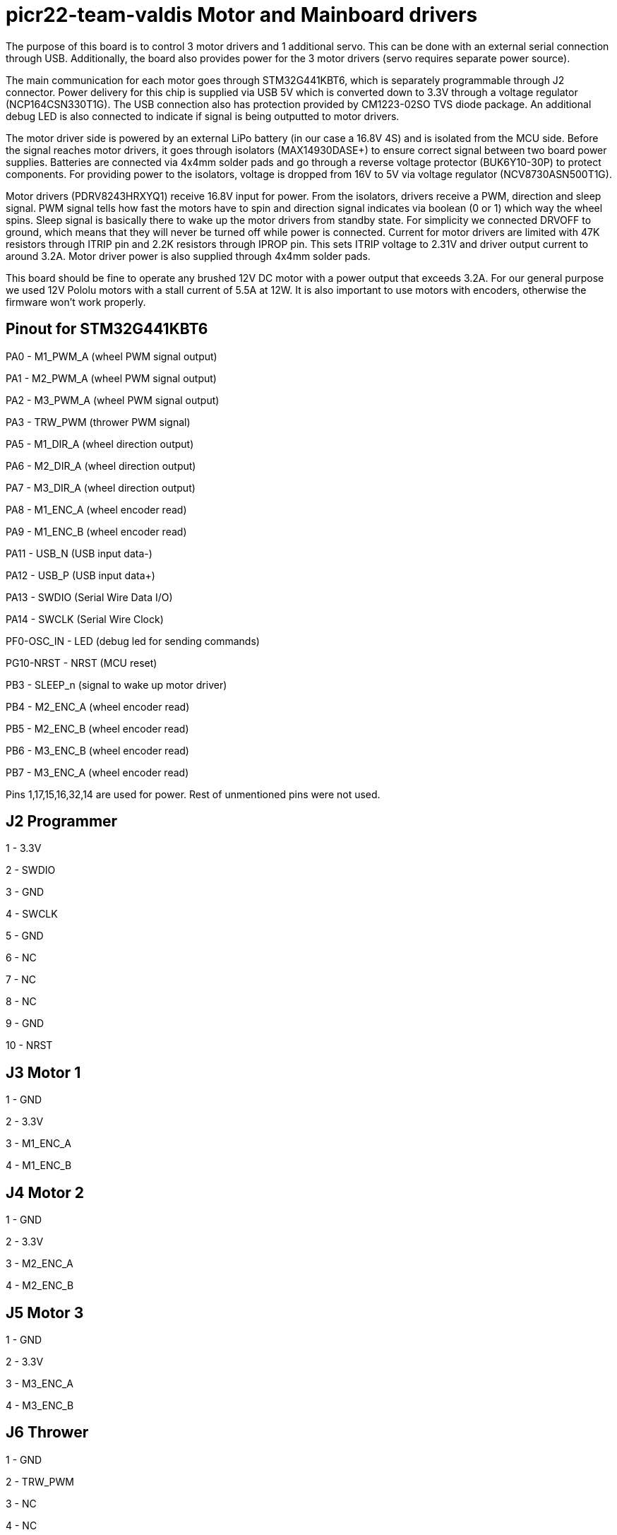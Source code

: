 # picr22-team-valdis Motor and Mainboard drivers

The purpose of this board is to control 3 motor drivers and 1 additional servo. This can be done with an external serial connection through USB. Additionally, the board also provides power for the 3 motor drivers (servo requires separate power source).

The main communication for each motor goes through STM32G441KBT6, which is separately programmable through J2 connector. Power delivery for this chip is supplied via USB 5V which is converted down to 3.3V through a voltage regulator (NCP164CSN330T1G). The USB connection also has protection provided by CM1223-02SO TVS diode package. An additional debug LED is also connected to indicate if signal is being outputted to motor drivers.

The motor driver side is powered by an external LiPo battery (in our case a 16.8V 4S) and is isolated from the MCU side. Before the signal reaches motor drivers, it goes through isolators (MAX14930DASE+) to ensure correct signal between two board power supplies. Batteries are connected via 4x4mm solder pads and go through a reverse voltage protector (BUK6Y10-30P) to protect components. For providing power to the isolators, voltage is dropped from 16V to 5V via voltage regulator (NCV8730ASN500T1G).

Motor drivers (PDRV8243HRXYQ1) receive 16.8V input for power. From the isolators, drivers receive a PWM, direction and sleep signal. PWM signal tells how fast the motors have to spin and direction signal indicates via boolean (0 or 1) which way the wheel spins. Sleep signal is basically there to wake up the motor drivers from standby state. For simplicity we connected DRVOFF to ground, which means that they will never be turned off while power is connected. Current for motor drivers are limited with 47K resistors through ITRIP pin and 2.2K resistors through IPROP pin. This sets ITRIP voltage to 2.31V and driver output current to around 3.2A. Motor driver power is also supplied through 4x4mm solder pads.

This board should be fine to operate any brushed 12V DC motor with a power output that exceeds 3.2A. For our general purpose we used 12V Pololu motors with a stall current of 5.5A at 12W. It is also important to use motors with encoders, otherwise the firmware won't work properly.

== Pinout for STM32G441KBT6

PA0 - M1_PWM_A (wheel PWM signal output)

PA1 - M2_PWM_A (wheel PWM signal output)

PA2 - M3_PWM_A	(wheel PWM signal output)

PA3 - TRW_PWM (thrower PWM signal)

PA5 - M1_DIR_A	(wheel direction output)

PA6 - M2_DIR_A (wheel direction output)

PA7 - M3_DIR_A (wheel direction output)

PA8 - M1_ENC_A (wheel encoder read)

PA9 - M1_ENC_B (wheel encoder read)

PA11 - USB_N (USB input data-)

PA12 - USB_P (USB input data+)

PA13 - SWDIO (Serial Wire Data I/O)

PA14 - SWCLK (Serial Wire Clock)

PF0-OSC_IN - LED (debug led for sending commands)

PG10-NRST - NRST (MCU reset)

PB3 - SLEEP_n (signal to wake up motor driver)

PB4 - M2_ENC_A (wheel encoder read)

PB5 - M2_ENC_B (wheel encoder read)

PB6 - M3_ENC_B (wheel encoder read)

PB7 - M3_ENC_A (wheel encoder read)

Pins 1,17,15,16,32,14 are used for power. Rest of unmentioned pins were not used.


== J2 Programmer

1 - 3.3V

2 - SWDIO

3 - GND

4 - SWCLK

5 - GND

6 - NC

7 - NC

8 - NC

9 - GND

10 - NRST


== J3 Motor 1

1 - GND

2 - 3.3V

3 - M1_ENC_A

4 - M1_ENC_B


== J4 Motor 2

1 - GND

2 - 3.3V

3 - M2_ENC_A

4 - M2_ENC_B


== J5 Motor 3

1 - GND

2 - 3.3V

3 - M3_ENC_A

4 - M3_ENC_B


== J6 Thrower 

1 - GND

2 - TRW_PWM

3 - NC

4 - NC
